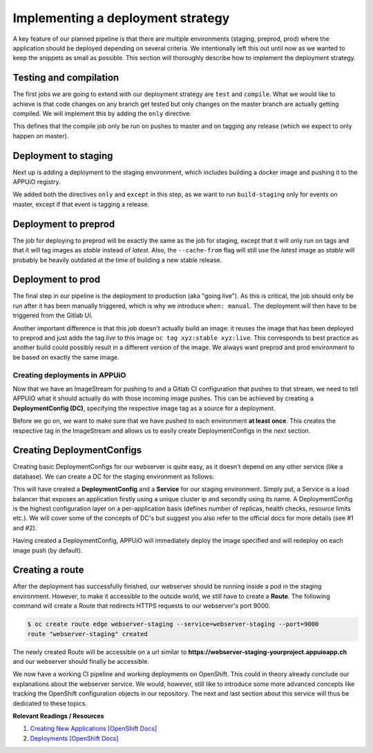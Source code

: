 Implementing a deployment strategy
==================================

A key feature of our planned pipeline is that there are multiple environments (staging, preprod, prod) where the application should be deployed depending on several criteria. We intentionally left this out until now as we wanted to keep the snippets as small as possible. This section will thoroughly describe how to implement the deployment strategy.


Testing and compilation
^^^^^^^^^^^^^^^^^^^^^^^

The first jobs we are going to extend with our deployment strategy are ``test`` and ``compile``. What we would like to achieve is that code changes on any branch get tested but only changes on the master branch are actually getting compiled. We will implement this by adding the ``only`` directive:

.. code-block:: yaml
    :caption: .gitlab-ci.yml
    :linenos:
    :emphasize-lines: 39-

    stages:
      - build

    variables:
      NODE_VERSION: 6.10-alpine
      YARN_CACHE: .yarn

    test:
      stage: build
      image: node:$NODE_VERSION
      script:
        # install necessary application packages
        - yarn install --cache-folder="$YARN_CACHE"
        # test the application sources
        - yarn test
      cache:
        key: $CI_PROJECT_ID
        paths:
          - $YARN_CACHE
          - node_modules

    compile:
      stage: build
      image: node:$NODE_VERSION
      script:
        # install necessary application packages
        - yarn install --cache-folder="$YARN_CACHE"
        # build the application sources
        - yarn build
      artifacts:
        expire_in: 5min
        paths:
          - build
      cache:
        key: $CI_PROJECT_ID
        paths:
          - $YARN_CACHE
          - node_modules
      only:
        - master
        - tags

This defines that the compile job only be run on pushes to master and on tagging any release (which we expect to only happen on master).


Deployment to staging
^^^^^^^^^^^^^^^^^^^^^

Next up is adding a deployment to the staging environment, which includes building a docker image and pushing it to the APPUiO registry.

.. code-block:: yaml
    :caption: .gitlab-ci.yml
    :linenos:
    :emphasize-lines: 3, 26-27, 30-

    stages:
      - build
      - deploy-staging

    variables:
      OC_REGISTRY_URL: registry.appuio.ch
      OC_REGISTRY_IMAGE: $OC_REGISTRY_URL/$KUBE_NAMESPACE/webserver
      OC_VERSION: 1.3.3
      ...

    test: ...
    compile: ...

    build-staging:
      environment: webserver-staging
      stage: deploy-staging
      image: appuio/gitlab-runner-oc:$OC_VERSION
      services:
        - docker:dind
      script:
        # login to the service account to get access to the internal registry
        - oc login $KUBE_URL --token=$KUBE_TOKEN
        - docker login -u serviceaccount -p `oc whoami -t` $OC_REGISTRY_URL
        # build the docker image and tag it as latest
        # use the current latest image as a caching source
        - docker pull $OC_REGISTRY_IMAGE:latest
        - docker build --cache-from $OC_REGISTRY_IMAGE:latest -t $OC_REGISTRY_IMAGE:latest .
        # push the image to the internal registry
        - docker push $OC_REGISTRY_IMAGE:latest
      only:
        - master
      except:
        - tags        

We added both the directives ``only`` and ``except`` in this step, as we want to run ``build-staging`` only for events on master, except if that event is tagging a release.


Deployment to preprod
^^^^^^^^^^^^^^^^^^^^^

The job for deploying to preprod will be exactly the same as the job for staging, except that it will only run on tags and that it will tag images as *stable* instead of *latest*. Also, the ``--cache-from`` flag will still use the *latest* image as *stable* will probably be heavily outdated at the time of building a new stable release.

.. code-block:: yaml
    :caption: .gitlab-ci.yml
    :linenos:
    :emphasize-lines: 4, 23-24, 27-

    stages:
        - build
        - deploy-staging
        - deploy-preprod

    variables: ...
    test: ...
    compile: ...
    build-staging: ...

    build-preprod:
      environment: webserver-preprod
      stage: deploy-preprod
      image: appuio/gitlab-runner-oc:$OC_VERSION
      services:
        - docker:dind
      script:
        # login to the service account to get access to the internal registry
        - oc login $KUBE_URL --token=$KUBE_TOKEN
        - docker login -u serviceaccount -p `oc whoami -t` $OC_REGISTRY_URL
        # build the docker image and tag it as stable
        # use the current latest image as a caching source
        - docker pull $OC_REGISTRY_IMAGE:latest
        - docker build --cache-from $OC_REGISTRY_IMAGE:latest -t $OC_REGISTRY_IMAGE:stable .
        # push the image to the internal registry
        - docker push $OC_REGISTRY_IMAGE:stable
      only:
        - tags


Deployment to prod
^^^^^^^^^^^^^^^^^^

The final step in our pipeline is the deployment to production (aka "going live"). As this is critical, the job should only be run after it has been manually triggered, which is why we introduce ``when: manual``. The deployment will then have to be triggered from the Gitlab UI.

Another important difference is that this job doesn't actually build an image: it reuses the image that has been deployed to preprod and just adds the tag *live* to this image ``oc tag xyz:stable xyz:live``. This corresponds to best practice as another build could possibly result in a different version of the image. We always want preprod and prod environment to be based on exactly the same image.

.. code-block:: yaml
    :caption: .gitlab-ci.yml
    :linenos:
    :emphasize-lines: 5, 21-

    stages:
      - build
      - deploy-staging
      - deploy-preprod
      - deploy-prod

    variables: ...
    test: ...
    compile: ...
    build-staging: ...
    build-preprod: ...

    build-prod:
      environment: webserver-prod
      stage: deploy-prod
      image: appuio/gitlab-runner-oc:$OC_VERSION
      script:
        # login to the service account to get access to the CLI
        - oc login $KUBE_URL --token=$KUBE_TOKEN
        # tag the current stable image as live
        - oc tag webserver:stable webserver:live
      only:
        - tags
      when: manual


Creating deployments in APPUiO
------------------------------

Now that we have an ImageStream for pushing to and a Gitlab CI configuration that pushes to that stream, we need to tell APPUiO what it should actually do with those incoming image pushes. This can be achieved by creating a **DeploymentConfig (DC)**, specifying the respective image tag as a source for a deployment.

Before we go on, we want to make sure that we have pushed to each environment **at least once**. This creates the respective tag in the ImageStream and allows us to easily create DeploymentConfigs in the next section.


Creating DeploymentConfigs
^^^^^^^^^^^^^^^^^^^^^^^^^^^

Creating basic DeploymentConfigs for our webserver is quite easy, as it doesn't depend on any other service (like a database). We can create a DC for the staging environment as follows:

.. code-block:: yaml
    :emphasize-lines: 6, 9, 10

    $ oc new-app -i webserver:latest --name webserver-staging
    --> Found image 217d39f in image stream webserver under tag "latest" for "webserver:latest"

        * This image will be deployed in deployment config "webserver-staging"
        * Ports 443/tcp, 80/tcp, 9000/tcp will be load balanced by service "webserver-staging"
        * Other containers can access this service through the hostname "webserver-staging"

    --> Creating resources with label app=webserver-staging ...
        deploymentconfig "webserver-staging" created
        service "webserver-staging" created
    --> Success
        Run 'oc status' to view your app.

This will have created a **DeploymentConfig** and a **Service** for our staging environment. Simply put, a Service is a load balancer that exposes an application firstly using a unique cluster ip and secondly using its name. A DeploymentConfig is the highest configuration layer on a per-application basis (defines number of replicas, health checks, resource limits etc.). We will cover some of the concepts of DC's but suggest you also refer to the official docs for more details (see #1 and #2).

Having created a DeploymentConfig, APPUiO will immediately deploy the image specified and will redeploy on each image push (by default).


Creating a route
^^^^^^^^^^^^^^^^

After the deployment has successfully finished, our webserver should be running inside a pod in the staging environment. However, to make it accessible to the outside world, we still have to create a **Route**. The following command will create a Route that redirects HTTPS requests to our webserver's port 9000.

.. code-block:: yaml

    $ oc create route edge webserver-staging --service=webserver-staging --port=9000
    route "webserver-staging" created

The newly created Route will be accessible on a url similar to **https://webserver-staging-yourproject.appuioapp.ch** and our webserver should finally be accessible.

We now have a working CI pipeline and working deployments on OpenShift. This could in theory already conclude our explanations about the webserver service. We would, however, still like to introduce some more advanced concepts like tracking the OpenShift configuration objects in our repository. The next and last section about this service will thus be dedicated to these topics.

**Relevant Readings / Resources**

#. `Creating New Applications [OpenShift Docs] <https://docs.openshift.com/container-platform/3.3/dev_guide/application_lifecycle/new_app.html>`_
#. `Deployments [OpenShift Docs] <https://docs.openshift.com/container-platform/3.3/dev_guide/deployments/how_deployments_work.html>`_

